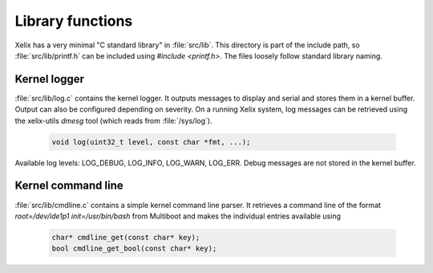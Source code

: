 Library functions
*****************

Xelix has a very minimal "C standard library" in :file:`src/lib`. This directory is part of the include path, so :file:`src/lib/printf.h` can be included using `#include <printf.h>`. The files loosely follow standard library naming.

Kernel logger
=============

:file:`src/lib/log.c` contains the kernel logger. It outputs messages to display and serial and stores them in a kernel buffer. Output can also be configured depending on severity. On a running Xelix system, log messages can be retrieved using the xelix-utils `dmesg` tool (which reads from :file:`/sys/log`).

 .. code-block:: c

   void log(uint32_t level, const char *fmt, ...);

Available log levels: LOG_DEBUG, LOG_INFO, LOG_WARN, LOG_ERR. Debug messages are not stored in the kernel buffer.

.. _kernel-command-line:

Kernel command line
===================

:file:`src/lib/cmdline.c` contains a simple kernel command line parser. It retrieves a command line of the format `root=/dev/ide1p1 init=/usr/bin/bash` from Multiboot and makes the individual entries available using

 .. code-block:: c

   char* cmdline_get(const char* key);
   bool cmdline_get_bool(const char* key);

